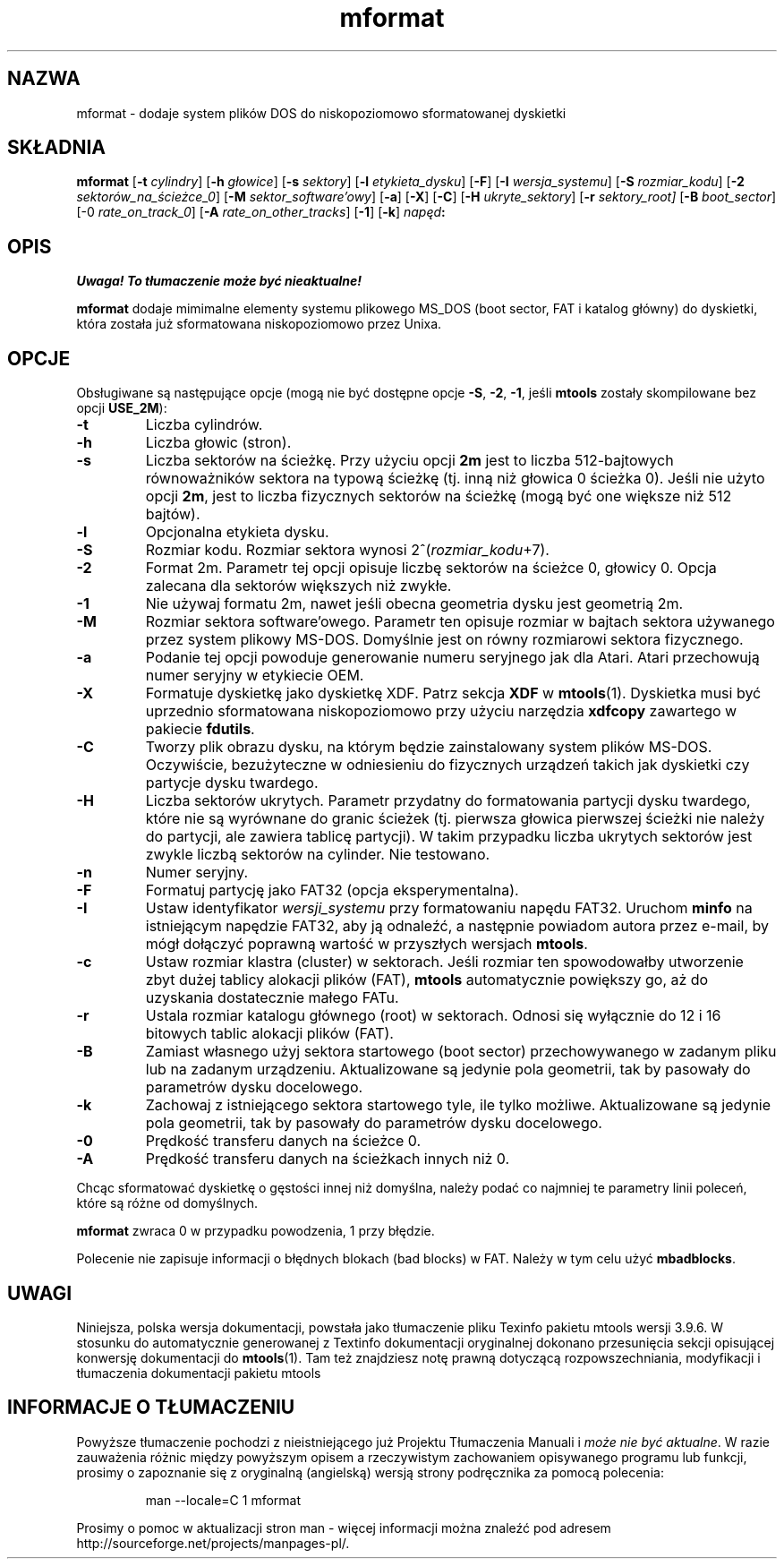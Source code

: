 .\" {PTM/WK/0.1/15-07-1999/"dodaje system plików DOS do dyskietki"}
.TH mformat 1 "15 lipca 1999" mtools-3.9.6
.SH NAZWA
mformat - dodaje system plików DOS do niskopoziomowo sformatowanej dyskietki
.SH SKŁADNIA
.B mformat
.RB [ -t
.IR cylindry ]
.RB [ -h
.IR głowice ]
.RB [ -s
.IR sektory ]
.RB [ -l
.IR etykieta_dysku ]
.RB [ -F ]
.RB [ -I
.IR wersja_systemu ]
.RB [ -S
.IR rozmiar_kodu ]
.RB [ -2
.IR sektorów_na_ścieżce_0 ]
.RB [ -M
.IR sektor_software'owy ]
.RB [ -a ]
.RB [ -X ]
.RB [ -C ]
.RB [ -H
.IR ukryte_sektory ]
.RB [ -r
.IR sektory_root]
.RB [ -B
.IR boot_sector ]
.RB [-0
.IR rate_on_track_0 ]
.RB [ -A
.IR rate_on_other_tracks ]
.RB [ -1 ]
.RB [ -k ]
.IB napęd :
.SH OPIS
\fI Uwaga! To tłumaczenie może być nieaktualne!\fP
.PP
\fBmformat\fR dodaje mimimalne elementy systemu plikowego MS_DOS (boot sector,
FAT i katalog główny) do dyskietki, która została już sformatowana
niskopoziomowo przez Unixa.
.SH OPCJE
Obsługiwane są następujące opcje (mogą nie być dostępne opcje \fB-S\fR,
\fB-2\fR, \fB-1\fR, jeśli \fBmtools\fR zostały skompilowane bez opcji
\fBUSE_2M\fR):
.TP
.B -t 
Liczba cylindrów.
.TP
.B -h 
Liczba głowic (stron).
.TP
.B -s 
Liczba sektorów na ścieżkę. Przy użyciu opcji \fB2m\fR jest to liczba
512-bajtowych równoważników sektora na typową ścieżkę (tj. inną niż
głowica 0 ścieżka 0). Jeśli nie użyto opcji \fB2m\fR, jest to liczba
fizycznych sektorów na ścieżkę (mogą być one większe niż 512 bajtów).
.TP
.B -l 
Opcjonalna etykieta dysku.
.TP
.B -S 
Rozmiar kodu. Rozmiar sektora wynosi 2^(\fIrozmiar_kodu\fR+7).
.TP
.B -2 
Format 2m. Parametr tej opcji opisuje liczbę sektorów na ścieżce 0,
głowicy 0. Opcja zalecana dla sektorów większych niż zwykłe.
.TP
.B -1
Nie używaj formatu 2m, nawet jeśli obecna geometria dysku jest
geometrią 2m. 
.TP
.B -M
Rozmiar sektora software'owego. Parametr ten opisuje rozmiar w bajtach
sektora używanego przez system plikowy MS-DOS. Domyślnie jest on równy
rozmiarowi sektora fizycznego. 
.TP
.B -a
Podanie tej opcji powoduje generowanie numeru seryjnego jak dla Atari.
Atari przechowują numer seryjny w etykiecie OEM. 
.TP
.B -X
Formatuje dyskietkę jako dyskietkę XDF. Patrz sekcja \fBXDF\fR
w \fBmtools\fR(1). Dyskietka musi być uprzednio sformatowana niskopoziomowo
przy użyciu narzędzia \fBxdfcopy\fR zawartego w pakiecie \fBfdutils\fR.
.TP
.B -C
Tworzy plik obrazu dysku, na którym będzie zainstalowany system plików
MS-DOS. Oczywiście, bezużyteczne w odniesieniu do fizycznych
urządzeń takich jak dyskietki czy partycje dysku twardego.
.TP
.B -H
Liczba sektorów ukrytych. Parametr przydatny do formatowania partycji dysku
twardego, które nie są wyrównane do granic ścieżek (tj. pierwsza głowica
pierwszej ścieżki nie należy do partycji, ale zawiera tablicę partycji).
W takim przypadku liczba ukrytych sektorów jest zwykle liczbą sektorów na
cylinder. Nie testowano.
.TP
.B -n 
Numer seryjny.
.TP
.B -F
Formatuj partycję jako FAT32 (opcja eksperymentalna). 
.TP
.B -I
Ustaw identyfikator \fIwersji_systemu\fR przy formatowaniu napędu FAT32.
Uruchom \fBminfo\fR na istniejącym napędzie FAT32, aby ją odnaleźć, a
następnie powiadom autora przez e-mail, by mógł dołączyć poprawną wartość
w przyszłych wersjach \fBmtools\fR.
.TP
.B -c
Ustaw rozmiar klastra (cluster) w sektorach. Jeśli rozmiar ten spowodowałby
utworzenie zbyt dużej tablicy alokacji plików (FAT), \fBmtools\fR
automatycznie powiększy go, aż do uzyskania dostatecznie małego FATu.
.TP
.B -r
Ustala rozmiar katalogu głównego (root) w sektorach. Odnosi się wyłącznie do
12 i 16 bitowych tablic alokacji plików (FAT).
.TP
.B -B
Zamiast własnego użyj sektora startowego (boot sector) przechowywanego
w zadanym pliku lub na zadanym urządzeniu. Aktualizowane są jedynie pola
geometrii, tak by pasowały do parametrów dysku docelowego.
.TP
.B -k
Zachowaj z istniejącego sektora startowego tyle, ile tylko możliwe.
Aktualizowane są jedynie pola geometrii, tak by pasowały do parametrów
dysku docelowego.
.TP
.B -0 
Prędkość transferu danych na ścieżce 0.
.TP
.B -A 
Prędkość transferu danych na ścieżkach innych niż 0.
.PP
Chcąc sformatować dyskietkę o gęstości innej niż domyślna, należy podać
co najmniej te parametry linii poleceń, które są różne od domyślnych.
.PP
\fBmformat\fR zwraca 0 w przypadku powodzenia, 1 przy błędzie.
.PP
Polecenie nie zapisuje informacji o błędnych blokach (bad blocks) w FAT.
Należy w tym celu użyć \fBmbadblocks\fR.
.SH UWAGI
Niniejsza, polska wersja dokumentacji, powstała jako tłumaczenie pliku
Texinfo pakietu mtools wersji 3.9.6. W stosunku do automatycznie generowanej
z Textinfo dokumentacji oryginalnej dokonano przesunięcia sekcji opisującej
konwersję dokumentacji do \fBmtools\fR(1). Tam też znajdziesz notę prawną
dotyczącą rozpowszechniania, modyfikacji i tłumaczenia dokumentacji pakietu
mtools
.SH "INFORMACJE O TŁUMACZENIU"
Powyższe tłumaczenie pochodzi z nieistniejącego już Projektu Tłumaczenia Manuali i 
\fImoże nie być aktualne\fR. W razie zauważenia różnic między powyższym opisem
a rzeczywistym zachowaniem opisywanego programu lub funkcji, prosimy o zapoznanie 
się z oryginalną (angielską) wersją strony podręcznika za pomocą polecenia:
.IP
man \-\-locale=C 1 mformat
.PP
Prosimy o pomoc w aktualizacji stron man \- więcej informacji można znaleźć pod
adresem http://sourceforge.net/projects/manpages\-pl/.
